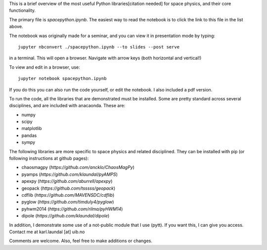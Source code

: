 This is a brief overview of the most useful Python libraries[citation needed] for space physics, and their core functionality. 

The primary file is *spacepython.ipynb*. The easiest way to read the notebook is to click the link to this file in the list above. 

The notebook was originally made for a seminar, and you can view it in presentation mode by typing::

    jupyter nbconvert ./spacepython.ipynb --to slides --post serve

in a terminal. This will open a browser. Navigate with arrow keys (both horizontal and vertical!)

To view and edit in a browser, use::

    jupyter notebook spacepython.ipynb 

If you do this you can also run the code yourself, or edit the notebook. I also included a pdf version. 

To run the code, all the libraries that are demonstrated must be installed. Some are pretty standard across several disciplines, and are included with anacaonda. These are:

- numpy
- scipy
- matplotlib
- pandas
- sympy

The following libraries are more specific to space physics and related disciplined. They can be installed with pip (or following instructions at github pages):

- chaosmagpy (`https://github.com/ancklo/ChaosMagPy`)
- pyamps (`https://github.com/klaundal/pyAMPS`)
- apexpy (`https://github.com/aburrell/apexpy`)
- geopack (`https://github.com/tsssss/geopack`)
- cdflib (`https://github.com/MAVENSDC/cdflib`)
- pyglow (`https://github.com/timduly4/pyglow`)
- pyhwm2014 (`https://github.com/rilma/pyHWM14`)
- dipole (`https://github.com/klaundal/dipole`)

In addition, I demonstrate some use of a not-public module that I use (pytt). If you want this, I can give you access. Contact me at karl.laundal [at] uib.no

Comments are welcome. Also, feel free to make additions or changes. 

